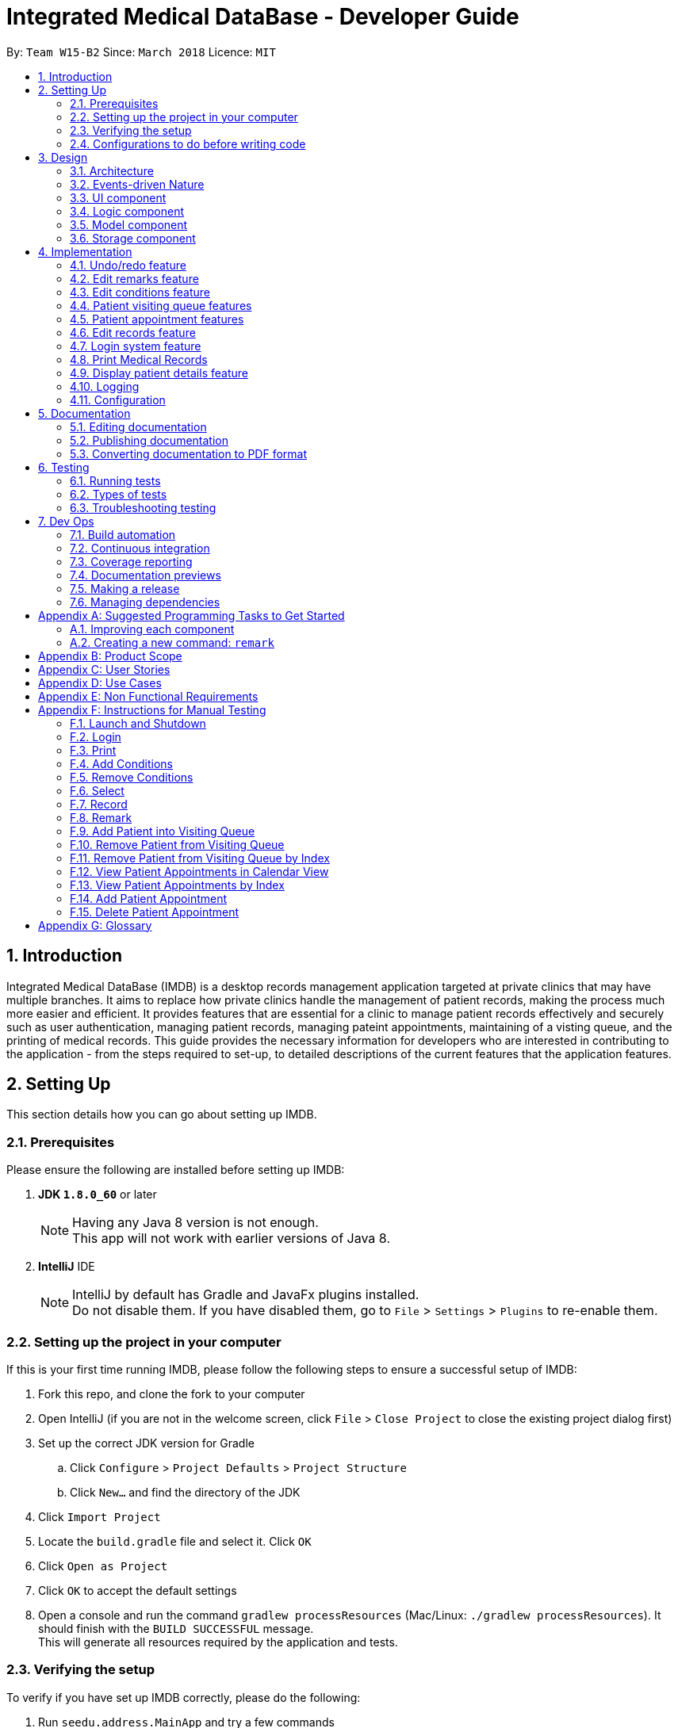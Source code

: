 = Integrated Medical DataBase - Developer Guide
:toc:
:toc-title:
:toc-placement: preamble
:sectnums:
:imagesDir: images
:stylesDir: stylesheets
:xrefstyle: full
ifdef::env-github[]
:tip-caption: :bulb:
:note-caption: :information_source:
endif::[]
:repoURL: https://github.com/CS2103JAN2018-W15-B2/main

By: `Team W15-B2`      Since: `March 2018`      Licence: `MIT`

// tag::introduction[]
== Introduction
Integrated Medical DataBase (IMDB) is a desktop records management application targeted at private clinics that may have multiple branches.
It aims to replace how private clinics handle the management of patient records, making the process much more easier and efficient.
It provides features that are essential for a clinic to manage patient records effectively and securely such as user authentication, managing patient records, managing pateint appointments, maintaining of a visting queue, and the printing of medical records.
This guide provides the necessary information for developers who are interested in contributing to the application - from the steps required to set-up, to detailed descriptions of the current features that the application features.
// end::introduction[]

== Setting Up
This section details how you can go about setting up IMDB.

=== Prerequisites
Please ensure the following are installed before setting up IMDB: +

. *JDK `1.8.0_60`* or later
+
[NOTE]
Having any Java 8 version is not enough. +
This app will not work with earlier versions of Java 8.
+

. *IntelliJ* IDE
+
[NOTE]
IntelliJ by default has Gradle and JavaFx plugins installed. +
Do not disable them. If you have disabled them, go to `File` > `Settings` > `Plugins` to re-enable them.


=== Setting up the project in your computer

If this is your first time running IMDB, please follow the following steps to ensure a successful setup of IMDB:

. Fork this repo, and clone the fork to your computer
. Open IntelliJ (if you are not in the welcome screen, click `File` > `Close Project` to close the existing project dialog first)
. Set up the correct JDK version for Gradle
.. Click `Configure` > `Project Defaults` > `Project Structure`
.. Click `New...` and find the directory of the JDK
. Click `Import Project`
. Locate the `build.gradle` file and select it. Click `OK`
. Click `Open as Project`
. Click `OK` to accept the default settings
. Open a console and run the command `gradlew processResources` (Mac/Linux: `./gradlew processResources`). It should finish with the `BUILD SUCCESSFUL` message. +
This will generate all resources required by the application and tests.

=== Verifying the setup

To verify if you have set up IMDB correctly, please do the following:

. Run `seedu.address.MainApp` and try a few commands
. <<Testing,Run the tests>> to ensure they all pass

=== Configurations to do before writing code

To ensure that the modifications you make are in line with the codebase, you should make sure that you follow the coding style and standards adopted for this application.

==== Configuring the coding style

This project follows https://github.com/oss-generic/process/blob/master/docs/CodingStandards.adoc[oss-generic coding standards]. IntelliJ's default style is mostly compliant with ours but it uses a different import order from ours. To rectify:

. Go to `File` > `Settings...` (Windows/Linux), or `IntelliJ IDEA` > `Preferences...` (macOS)
. Select `Editor` > `Code Style` > `Java`
. Click on the `Imports` tab to set the order

* For `Class count to use import with '\*'` and `Names count to use static import with '*'`: Set to `999` to prevent IntelliJ from contracting the import statements
* For `Import Layout`: Use the following order: `import static all other imports`, `import java.\*`, `import javax.*`, `import org.\*`, `import com.*`, `import all other imports`. Add a `<blank line>` between each `import`

Optionally, you can follow the <<UsingCheckstyle#, UsingCheckstyle.adoc>> document to configure Intellij to check style-compliance as you write code.

==== Getting started with coding

You are now ready to start coding. You may wish to refer to the links below for more information:

1. Get some sense of the overall design by reading <<Design-Architecture>>
2. Take a look at <<GetStartedProgramming>>

== Design
This section provides an explanation of how IMDB is designed.

[[Design-Architecture]]
=== Architecture

The high-level design of the IMDB is given in Figure 1 below. +

.Architecture diagram
image::Architecture.png[width="600"]

{empty} +

[TIP]
The `.pptx` files used to create diagrams in this document can be found in the link:{repoURL}/docs/diagrams/[diagrams] folder. To update a diagram, modify the diagram in the pptx file, select the objects of the diagram, and choose `Save as picture`.

The App consists of the following components:

* `Main`: Consists of only one class called link:{repoURL}/src/main/java/seedu/address/MainApp.java[`MainApp`].
* <<Design-Commons,*`Commons`*>>: Represents a collection of classes used by multiple other components.
* <<Design-Ui,*`UI`*>>: Acts as the UI of the App.
* <<Design-Logic,*`Logic`*>>: Acts as the command executor.
* <<Design-Model,*`Model`*>>: Holds the data of the App in-memory.
* <<Design-Storage,*`Storage`*>>: Reads data from, and writes data to, the hard disk.

Given below is an overview of each component.

`Main` is responsible for the following:

* At app launch: It initializes the components in the correct sequence, and connects them up with each other.
* At shut down: It shuts down the components and invokes the cleanup method where necessary.

<<Design-Commons,*`Commons`*>> has two major classes that play important roles at the architecture level.

* `EventsCenter` : Used by components to communicate with other components using events (i.e. a form of _Event Driven_ design).
This class is written using https://github.com/google/guava/wiki/EventBusExplained[Google's Event Bus library].
* `LogsCenter` : Used by many classes to write log messages to the App's log file.

The rest of the 4 components does the following:

* Defines its _API_ in an `interface` with the same name as the Component.
* Exposes its functionality using a `{Component Name}Manager` class.

For example, the `Logic` component (see Figure 2 below) defines it's API in the `Logic.java` interface and exposes its functionality using the `LogicManager.java` class.
{empty} +
{empty} +

.Class diagram of the logic component
image::LogicClassDiagram.png[width="800"]

{empty} +

=== Events-driven Nature

The _Sequence Diagram_ given in Figure 3 below shows how the components interact for the scenario where the user issues the command `delete 1`.
{empty} +
{empty} +

.Component interactions for `delete 1` command (part 1)
image::SDforDeletePerson.png[width="800"]

[NOTE]
Note how the `Model` simply raises a `IMDBChangedEvent` when the Address Book data are changed, instead of asking the `Storage` to save the updates to the hard disk.

Figure 4 below shows how the `EventsCenter` reacts to that event, which eventually results in the updates being saved to the hard disk and the status bar of the UI being updated to reflect the 'Last Updated' time.

.Component interactions for `delete 1` command (part 2)
image::SDforDeletePersonEventHandling.png[width="800"]

[NOTE]
Note how the event is propagated through the `EventsCenter` to the `Storage` and `UI` without `Model` having to be coupled to either of them. This is an example of how this Event Driven approach helps us reduce direct coupling between components.

The sections below give more details of each component.

[[Design-Ui]]
=== UI component
The overview of the structure of the `UI` component is given below in Figure 5. +

.Structure of the UI component
image::UiClassDiagram.png[width="800"]

{empty} +
You may wish to refer to the following for more information about the API of the `UI` component: link:{repoURL}/src/main/java/seedu/address/ui/Ui.java[`UI.java`]

The `UI` consists of a `MainWindow` that is made up of parts e.g.`CommandBox`, `ResultDisplay`, `PersonListPanel`, `StatusBarFooter`, `BrowserPanel` etc. All these, including the `MainWindow`, inherit from the abstract `UiPart` class.

The `UI` component uses JavaFx UI framework. The layout of these `UI` parts are defined in matching `.fxml` files that are in the `src/main/resources/view` folder. For example, the layout of the link:{repoURL}/src/main/java/seedu/address/ui/MainWindow.java[`MainWindow`] is specified in link:{repoURL}/src/main/resources/view/MainWindow.fxml[`MainWindow.fxml`]

The `UI` component executes user commands using the `Logic` component.
The `UI` component also binds itself to some data in the `Model` so that the it can auto-update when data in the `Model` change.
The `UI` component responds to events raised from various parts of the App and updates the itself accordingly.

[[Design-Logic]]
=== Logic component
The overview of the structure of the `Logic` component is given below in Figure 6. +

[[fig-LogicClassDiagram]]
.Structure of the logic component
image::LogicClassDiagram.png[width="800"]

Figure 7 below shows the finer details concerning `XYZCommand` and `Command` in <<fig-LogicClassDiagram>> +

.Structure of commands in the logic component.
image::LogicCommandClassDiagram.png[width="800"]

{empty} +

You may wish to refer to the following for more information about the API of the `Logic` component:
link:{repoURL}/src/main/java/seedu/address/logic/Logic.java[`Logic.java`]

The `Logic` component first uses the `IMDBParser` class to parse the user command.
This results in a `Command` object which is executed by the `LogicManager`.
The command execution can then affect the `Model` (e.g. adding a patient) and/or raise events.
Lastly, the result of the command execution is encapsulated as a `CommandResult` object which is passed back to the `Ui`.

Given below in Figure 8 is the Sequence Diagram for interactions within the `Logic` component for the `execute("delete 1")` API call.

{empty} +

.Interactions inside the logic component for the `delete 1` Command
image::DeletePersonSdForLogic.png[width="800"]

{empty} +

[[Design-Model]]
=== Model component
The overview of the structure of the `Model` component is given in Figure 9 below. +

.Structure of the model component
image::ModelClassDiagram.png[width="800"]

You may wish to refer to the following for more information about the API of the `Model` component:
 link:{repoURL}/src/main/java/seedu/address/model/Model.java[`Model.java`]

The `Model`:

* stores a `UserPref` object that represents the user's preferences.
* stores the Address Book data.
* exposes an unmodifiable `ObservableList<Person>` that can be 'observed' e.g. the UI can be bound to this list so that the UI automatically updates when the data in the list change.
* does not depend on any of the other three components.

[[Design-Storage]]
=== Storage component
The overview of the structure of the `Storage` component is given in Figure 10 below. +

.Structure of the storage component
image::StorageClassDiagram.png[width="800"]

You may wish to refer to the following for more information about the API of the `Storage` component: link:{repoURL}/src/main/java/seedu/address/storage/Storage.java[`Storage.java`]

The `Storage` component:

* can save `UserPref` objects in json format and read it back.
* can save the Address Book data in xml format and read it back.

== Implementation

This section describes some noteworthy details on how certain features are implemented.

// tag::undoredo[]
=== Undo/redo feature
==== Current Implementation

The undo/redo mechanism is facilitated by an `UndoRedoStack`, which resides inside `LogicManager`. It supports undoing and redoing of commands that modifies the state of the address book (e.g. `add`, `edit`). Such commands will inherit from `UndoableCommand`.

`UndoRedoStack` only deals with `UndoableCommands`. Commands that cannot be undone will inherit from `Command` instead. Figure 11 shows the inheritance diagram for commands:

.Structure of the logic component
image::LogicCommandClassDiagram.png[width="800"]

As you can see from the diagram, `UndoableCommand` adds an extra layer between the abstract `Command` class and concrete commands that can be undone, such as the `DeleteCommand`. Note that extra tasks need to be done when executing a command in an _undoable_ way, such as saving the state of the address book before execution. `UndoableCommand` contains the high-level algorithm for those extra tasks while the child classes implements the details of how to execute the specific command. Note that this technique of putting the high-level algorithm in the parent class and lower-level steps of the algorithm in child classes is also known as the https://www.tutorialspoint.com/design_pattern/template_pattern.htm[template pattern].

Commands that are not undoable are implemented this way:
[source,java]
----
public class ListCommand extends Command {
    @Override
    public CommandResult execute() {
        // ... list logic ...
    }
}
----

With the extra layer, the commands that are undoable are implemented this way:
[source,java]
----
public abstract class UndoableCommand extends Command {
    @Override
    public CommandResult execute() {
        // ... undo logic ...

        executeUndoableCommand();
    }
}

public class DeleteCommand extends UndoableCommand {
    @Override
    public CommandResult executeUndoableCommand() {
        // ... delete logic ...
    }
}
----

Suppose that the user has just launched the application. The `UndoRedoStack` will be empty at the beginning.

The user executes a new `UndoableCommand`, `delete 5`, to delete the 5th patient in the address book. The current state of the address book is saved
before the `delete 5` command executes. The `delete 5` command will then be pushed onto the `undoStack`
(the current state is saved together with the command), as shown in Figure 12 below.

.Structure of the stacks before and after deletion
image::UndoRedoStartingStackDiagram.png[width="800"]

As the user continues to use the program, more commands are added into the `undoStack`, as shown in Figure 13 below. For example, the user may execute `add n/David ...` to add a new patient.

.Structure of the stacks before and after addition
image::UndoRedoNewCommand1StackDiagram.png[width="800"]

[NOTE]
If a command fails its execution, it will not be pushed to the `UndoRedoStack` at all.

The user now decides that adding the patient was a mistake, and decides to undo that action using `undo`.

We will pop the most recent command out of the `undoStack` and push it back to the `redoStack`.
We will restore the address book to the state before the `add` command executed, as shown in Figure 14 below.

.Structure of the stacks before and after redoing
image::UndoRedoExecuteUndoStackDiagram.png[width="800"]

[NOTE]
If the `undoStack` is empty, then there are no other commands left to be undone, and an `Exception` will be thrown when popping the `undoStack`.

The sequence diagram shown in Figure 15 displays how the undo operation works:

.Sequence diagram detailing the undo operation in action
image::UndoRedoSequenceDiagram.png[width="800"]

The redo does the exact opposite (pops from `redoStack`, push to `undoStack`, and restores the address book to the state after the command is executed).

[NOTE]
If the `redoStack` is empty, then there are no other commands left to be redone, and an `Exception` will be thrown when popping the `redoStack`.

The user now decides to execute a new command, `clear`. As before, `clear` will be pushed into the `undoStack`, as shown in Figure 16 below. This time the `redoStack` is no longer empty. It will be purged as it no longer make sense to redo the `add n/David` command (this is the behavior that most modern desktop applications follow).

.Structure of the stacks before and after clearing
image::UndoRedoNewCommand2StackDiagram.png[width="800"]

Commands that are not undoable are not added into the `undoStack`. For example, `list`, which inherits from `Command` rather than `UndoableCommand`, will not be added after execution, as shown in Figure 17 below.

.Structure of the stacks before and after listing
image::UndoRedoNewCommand3StackDiagram.png[width="800"]

Figure 18 summarizes what happens inside the `UndoRedoStack` when a user executes a new command:

.Activity diagram summary of the stacks whenever a command is executed
image::UndoRedoActivityDiagram.png[width="650"]

==== Design Considerations

===== Aspect: Implementation of `UndoableCommand`

* **Alternative 1 (current choice):** Add a new abstract method `executeUndoableCommand()`
** Pros: Will not lose any undone/redone functionality as it is now part of the default behaviour. Classes that deal with `Command` do not have to know that `executeUndoableCommand()` exist.
** Cons: Will be hard for new developers to understand the template pattern.
* **Alternative 2:** Override `execute()`
** Pros: Does not involve the template pattern and is easier for new developers to understand.
** Cons: Will result in classes that inherit from `UndoableCommand` needing to call `super.execute()`, or they will lose the ability to undo/redo.

===== Aspect: How undo & redo executes

* **Alternative 1 (current choice):** Saves the entire address book.
** Pros: Easy to implement.
** Cons: May have performance issues in terms of memory usage.
* **Alternative 2:** Undo/redo is done by each individual command.
** Pros: Will use less memory usage (e.g. for `delete`, just save the patient being deleted).
** Cons: Must ensure that the implementation of each individual command are correct.


===== Aspect: Type of commands that can be undone/redone

* **Alternative 1 (current choice):** Only include commands that modifies the address book (`add`, `clear`, `edit`).
** Pros: Only need to revert changes that are hard to change back (the view can easily be re-modified as no data are * lost).
** Cons: Might result in user thinking that undo also applies when the list is modified (undoing filtering for example), * only to realize that it does not do that, after executing `undo`.
* **Alternative 2:** Include all commands.
** Pros: Might be more intuitive for the user.
** Cons: No way of skipping commands if user just wants to reset the state of IMDB and not the view.
**Additional Info:** See our discussion  https://github.com/se-edu/addressbook-level4/issues/390#issuecomment-298936672[here].


===== Aspect: Data structure to support the undo/redo commands

* **Alternative 1 (current choice):** Use separate stack for undo and redo
** Pros: Easy to understand for new Computer Science student undergraduates to understand, who are likely to be the new incoming developers of our project.
** Cons: Will result in `Logic` being duplicated twice. For example, when a new command is executed, we must remember to update both `HistoryManager` and `UndoRedoStack`.
* **Alternative 2:** Use `HistoryManager` for undo/redo
** Pros: Not necessary to maintain a separate stack, just reuse what is already in the codebase.
** Cons: Will need to deal with commands that have already been undone: We must remember to skip these commands. Violates Single Responsibility Principle and Separation of Concerns as `HistoryManager` now needs to do two different things.
// end::undoredo[]

// tag::remark[]
=== Edit remarks feature
==== Current Implementation

The edit remarks mechanism is facilitated by a `RemarkCommand`.
It supports editing the remarks of a `Patient` to match the user input. `RemarkCommand` inherits from `UndoableCommand`.

The edit remarks mechanism functions like that of the `EditCommand`. It searches for the patient to be edited based on the index provided
by the user. It then creates a new patient with the same attributes as the patient to be edited, changing the remarks attribute to
match the user input. The `RemarkCommand` then calls for the utility method `updatePerson` under `Model`, to replace the patient to be
edited with the edited patient.

The `Patient` is updated in the following manner:
[source,java]
----
public CommandResult executeUndoableCommand() throws CommandException {
        requireNonNull(patientToEdit);
        requireNonNull(editedPatient);

        try {
            model.updatePerson(patientToEdit, editedPatient);
        } catch (DuplicatePatientException dpe) {
            throw new CommandException(MESSAGE_DUPLICATE_PERSON);
        } catch (PatientNotFoundException pnfe) {
            throw new AssertionError("The target patient cannot be missing");
        }
        model.updateFilteredPersonList(PREDICATE_SHOW_ALL_PERSONS);
        return new CommandResult(generateSuccessMessage(editedPatient));
    }
----

Suppose that the user has just launched the application. The current patient queue is shown in Figure 19 below.

.The current queue
image::Figure 3.2.1.1.PNG[width="800"]

The user now decides to edit the remarks of the first person in the list.

`RemarkCommand` will search for the first person in the list and store it as the person to be edited.
`RemarkCommand` will then create a new patient with the same attributes as the patient to be edited, except the remarks attribute
which will be based on the user input. This new patient will be stored as the edited patient as shown in Figure 20 below.

.The patient before and after editing
image::Figure 3.2.1.2.PNG[width="800"]

`RemarkCommand` will finally call the for the utility method `updatePerson` under `Model`, to replace the patient to be edited with the edited patient,
the new list will be as shown in Figure 21 below.

.The queue with updated details
image::Figure 3.2.1.3.PNG[width="800"]

==== Design Considerations

The following is an exploration of possible alternative implementations, the various aspects of
each implementation and the pros and cons of each implementation:

===== Aspect: Implementation of `RemarkCommand`

* **Alternative 1 (current choice):** Create a duplicate `Patient` and utilise `updatePerson` to replace the `Patient`
** Pros: Will be easy to implement due to existing utility methods.
** Cons: May have performance issues in terms of memory usage.
* **Alternative 2:** Create a public method in `Remark` for updating the remark which will be called by `Patient`
** Pros: Will use less memory (no need to create new patient object).
** Cons: Will require public access to `Remark` stored in `Patient` (possible security concerns).

===== Aspect: Data structure to support the remark command

* **Alternative 1 (current choice):** Create a `Remark` that is stored in `Patient`
** Pros: Will be easy to understand for new developers as it follows existing structures.
** Cons: May have performance issues in terms of memory usage.
* **Alternative 2:** Create a String that is stored in `Patient`
** Pros: Will use less memory (no need to create new remark object).
** Cons: Will require a method in Patient to update and verify validity of remark. Violates Single Responsibility Principle and Separation of Concerns as `Patient` now needs to do two different things.
// end::remark[]

// tag::addconditions[]
=== Edit conditions feature
==== Current Implementation

The management of conditions mechanism is managed by `AddConditionCommand` and `DeleteConditionCommand`.
They are modified from `EditCommand` to only edit conditions. The following is the code snippet for how they work.

[source,java]
----
Add Condition:
    private static Patient createEditedPerson(...) {
        ...

        if (patientToEdit.getTags() != null) {
            updatedTags = new HashSet<>();
            updatedTags.addAll(patientToEdit.getTags());
            updatedTags.addAll(editPersonDescriptor.getModifiableTags());
        }

        return new Patient(...);
    }

Delete Condition:
    private static Patient createEditedPerson(...) {
        ...

        if (patientToEdit.getTags() != null) {
            updatedTags = new HashSet<>();
            updatedTags.addAll(patientToEdit.getTags());
            updatedTags.removeAll(editPersonDescriptor.getModifiableTags());
        }

        return new Patient(...);
    }


----

It allows the user to simply add on to, or delete from, the list of conditions a patient has rather than have to retype all of the patient's conditions.

Suppose that the user has just launched the application. The current list is shown in Figure 22 below.

.The current queue
image::Figure3-4-1-1.png[width="800"]

The user now adds a `seafood` allergy to `David`{empty}'s list of medical conditions.

`AddConditionCommand` will select the person in the list based on the index provided and store it as the person to be edited.
`AddConditionCommand` will then create a new patient with the same attributes as the patient to be edited, except the `Condition` attribute which now has additional conditions
based on the user input. This new patient will be stored as the edited patient as shown in Figure 23 below.

.The patient before and after editing
image::Figure3-4-1-2.png[width="800"]

`EditCommand` will finally call the for the utility method `updatePerson` under `Model`, to replace the patient to be edited with the edited patient,
the new list will be as shown in Figure 24 below.

.The queue with updated details
image::Figure3-4-1-3.png[width="800"]

==== Design Considerations

The following is an exploration of possible alternative implementations, the various aspects of
each implementation and the pros and cons of each implementation:

===== Aspect: Implementation of `AddConditionCommand` and `DeleteConditionCommand`

* **Alternative 1 (current choice):** Create a duplicate `Patient` and utilise `updatePerson` to replace the `Patient`
** Pros: Will be easy to implement due to existing utility methods.
** Cons: May have performance issues in terms of memory usage.
* **Alternative 2:** Create a public method in `UniqueTagList` for updating the remark which will be called by `Patient`
** Pros: Will use less memory (no need to create new patient object).
** Cons: Will require public access to the internal `UniqueTagList` (possible security concerns).
// end::addconditions[]

// tag::addqremoveq[]
=== Patient visiting queue features
==== Current Implementation

The patient visiting queue mechanism is facilitated by `UniquePatientVisitingQueue`, `AddPatientQueueCommand` and `RemovePatientQueueCommand`.
It supports the adding and removing of a patient from the visiting queue. `AddPatientQueueCommand` and `RemovePatientQueueCommand` inherit from `Command`.

The addition mechanism functions like that of the `AddCommand` but uses only the current list index of the patient. It stores the actual index of the patient in the unfiltered patient list in the visiting queue.
The user can find patients with certain keywords in their name using `FindCommand` then add them into queue according to the list index displayed.
The `AddPatientQueueCommand` then calls for the utility method `addPatientToQueue` under `ModelManager`, to update the visiting queue and triggers an `IMDBChangedEvent` to the `UI` to update `VisitingQueuePanel`.

Code snippet below shows how add patient into visiting queue work.

[source,java]
----

Preprocess before adding patient to queue:

    try {
        actualSourceIndex = ParserUtil.parseIndex(actualIndexInString);
    } catch (IllegalValueException e) {
        throw new AssertionError("The target patient cannot be missing");
    }

Add operation:

    try {
        toQueue = model.addPatientToQueue(actualSourceIndex);
    } catch (DuplicatePatientException e) {
        throw new CommandException(MESSAGE_DUPLICATE_PERSON);
    }

----


Suppose that the user has just launched the application and logged in as a medical staff. The empty queue is shown in Figure 25 below.

.The empty queue
image::emptyVisitQueue.png[width="800"]


The user now decides to add a patient into the queue.


`AddPatientQueueCommand` will check if the index given is valid and is in the bound of the current list displayed. If the given index is valid and in the bound, `AddPatientQueueCommand` will then call the for the utility method `addPatientToQueue` under `ModelManager`, to add the patient index into the visiting queue.
The updated queue is shown in Figure 26 below.


.The updated queue
image::patientInQueue.png[width="800"]



The removal mechanism functions like that of the `DeleteCommand`. If no parameters are provided, it removes the first patient of the queue.
If the user wants to remove a specific patient in the queue, the user can provide the patient index displayed in the queue.
The `RemovePatientQueueCommand` then calls for the utility method `removePatientFromQueue` under `Model`, to update the visiting queue and trigger an `IMDBChangedEvent` to `UI` to update the `VisitingQueuePanel`.

Code snippet below shows how `RemovePatientQueueCommand` handle two different format of `removeq` command.

[source,java]
----

Preprocess before removing patient tfrom visiting queue:

    if (indexArguementIsExist) {
        //Unfilter patient list
        model.updateFilteredPersonList(Model.PREDICATE_SHOW_ALL_PERSONS);

        if (targetIndex.getZeroBased() >= model.getFilteredPersonList().size()) {
            throw new CommandException(Messages.MESSAGE_INVALID_PERSON_DISPLAYED_INDEX);
        }
    }

Remove operation:

    try {
        Patient patientToRemove;
        if (indexArguementIsExist) {
            patientToRemove = model.removePatientFromQueueByIndex(targetIndex);
        } else {
            patientToRemove = model.removePatientFromQueue();
        }
        return new CommandResult(String.format(MESSAGE_REMOVE_SUCCESS, patientToRemove.getName().toString()));
    } catch (PatientNotFoundException e) {

        if (model.getVisitingQueue().size() > 0) {
            throw new CommandException(MESSAGE_PERSON_NOT_FOUND_QUEUE);
        }

        throw new CommandException(MESSAGE_QUEUE_EMPTY);
    }

----


Suppose that the queue contains patients as shown in Figure 27 below.


.The queue containing some patients
image::patientsInQueue.png[width="800"]



The user now decides to remove the first patient from the queue.


`RemovePatientQueueCommand` will then call the for the utility method `removePatientFromQueue` under `ModelManager`, to remove the patient from the visiting queue and triggers an `IMDBChangedEvent` to the `UI` to update `VisitingQueuePanel`.
The updated queue is shown in Figure 28 below.

.The queue after a patient is removed
image::patientInQueueRemoveState.png[width="800"]


==== Design Considerations

The following is an exploration of possible alternative implementations for patient visiting queue features, the various aspects of
each implementation and the pros and cons of each implementation:

===== Aspect: Data structure to support the AddPatientQueue and RemovePatientQueue command

* **Alternative 1 (current choice):** Use LinkedList as a queue to store the patient index only
** Pros: Will be easy to implement due to existing utility methods.
** Cons: May have utility limitation and have to take care how other commands affect the patient index in the list for example DeleteCommand.
* **Alternative 2:** Use ObservableList as queue to store patient object
** Pros: Can get rid of possible bug caused by the flexibility of the list index.
** Cons: May give redundancy for this feature because no modification will be done on the patient object.

===== Aspect: Implementation of `AddPatientQueueCommand`

* **Alternative 1 (current choice):** Only add the patient to the back of the list
** Pros: Will be easy to implement.
** Cons: Does not allow user to add a patient in the position they want in the queue.
* **Alternative 2:** Add the patient to any position in the queue
** Pros: Will improve the functionality of AddPatientQueue command.
** Cons: Will require another implementation to add patient in the specified position in the queue.

===== Aspect: Implementation of `RemovePatientQueueCommand`

* **Alternative 1 (current choice):** Remove the patient from the queue regardless of position
** Pros: Will be easy to implement.
** Cons: Will be error prone since list index is flexible with the operation that user typed in.
* **Alternative 2:** Remove the patient from the queue using their NRIC
** Pros: Will remove any errors caused by removing a patient from the queue by their index.
** Cons: Will require extra checking and verification.
// end::addqremoveq[]

// tag::addqremoveappt[]
=== Patient appointment features
==== Current Implementation

The patient appointment mechanism is facilitated by `Appointment`, `AppointmentEntry`, `DateTime`, `UniqueAppointmentEntryList`, `UniqueAppointmentList`, `AddAppointmentCommand`, `DeleteAppointmentCommand`, `ViewAppoinmentCommand`, `AddAppointmenetCommandParser`, `DeleteAppoinmentCommandParser` and `ViewAppointmentCommandParser`.
It supports the adding, deleting and viewing of patient appointments. `AddAppointmentCommand`, `DeleteAppointmentCommand` and `ViewAppoinmentCommand` inherit from `Command`.

The add new patient appointment mechanism functions like that of the `AddCommand` with current list index of the patient, date, and time as inputs. `AddAppointmenetCommandParser` will verify the user input format and pass to `AddAppointmentCommand` to handle adding of appointment operation. It also make sure that the date provided is after the current date (date of today) and is not book by other patients. If verification is correct, a new appointment object with date and time will be created and is stored in the patient's list of appointments.
The user can find patients using the `FindCommand` and then add a new appointment according to the current list index displayed.
The `AddPatientQueueCommand` then calls for the utility method addPatientAppointment under `Model` to add a new patient appointment and trigger an `IMDBChangedEvent` to the `UI` to update PatientAppointmentPanel or CalendarPanel.

Code snippet below shows how `AddAppointmenetCommandParser` verify user inputs.

[source,java]
----

String trimmedArgs = args.trim();

if (trimmedArgs.isEmpty()) {
    throw new ParseException(String.format(MESSAGE_INVALID_COMMAND_FORMAT,
            AddAppointmentCommand.MESSAGE_USAGE));
}

String[] argsArray = trimmedArgs.split("\\s");

if (argsArray.length < NO_OF_ARGUMENTS) {
    throw new ParseException(String.format(MESSAGE_INVALID_COMMAND_FORMAT,
            AddAppointmentCommand.MESSAGE_USAGE));
}

try {
    Index targetPatientIndex = ParserUtil.parseIndex(argsArray[PATIENT_INDEX_INDEX]);
    DateTime appointmentDateTime = ParserUtil.parseDateTime(argsArray[DATE_INDEX] + " "
            + argsArray[TIME_INDEX]);
    if (DateTime.isBefore(argsArray[DATE_INDEX] + " " + argsArray[TIME_INDEX])) {
        throw new ParseException(String.format(MESSAGE_INVALID_COMMAND_FORMAT,
                AddAppointmentCommand.MESSAGE_USAGE));
    }
    return new AddAppointmentCommand(targetPatientIndex, appointmentDateTime);
} catch (IllegalValueException e) {
    throw new ParseException(String.format(MESSAGE_INVALID_COMMAND_FORMAT,
            AddAppointmentCommand.MESSAGE_USAGE));
}

----

Suppose that the user has just launched the application and logged in as a medical staff. Bernice's appointment list is shown Figure 29 below.

.Bernice's appointment list contain some appointments
image::appointment_list.png[width="800"]

The user now decides to add a new appointment on 20/7/2018 3pm for Bernice.

`AddAppointmenetCommandParser` will verify if the input given is in correct format and the date given is valid. If the input is valid, `AddAppointmenetCommand` will then call for the utility method `addPatientAppointment` under `ModelManager`, to add the new appointment into the appointment list of Bernice. The update appointment list is shown in Figure 30 below.


.Bernice's appointment list updated
image::appointment_list_add.png[width="800"]


The delete appointment mechanism functions like that of the `DeleteCommand` with current list index of the patient, date, and time as inputs. `DeleteAppointmenetCommandParser` will verify the user input format and pass to `DeleteAppointmenetCommand` to handle deleting of appointment operation. The verification steps are similar to `DeleteAppointmenetCommandParser` If verification is correct, the `DeleteAppointmenetCommand` then calls for the utility method deletePatientAppointment under `ModelManager`, remove the appointment if the appointment is exist in the patient's appointment list and trigger an `IMDBChangedEvent` to `UI` to update PatientAppointmentPanel or CalendarPanel.

Suppose that the user has just launched the application and logged in as a medical staff. Bernice’s appointment list is shown Figure 31 below.

.Bernice's appointment list updated
image::appointment_list_add.png[width="800"]

Now the user receives Bernice's request to cancel an appointment on 22/6/2018 11am.

`DeleteAppointmenetCommandParser` will verify if the input given is in correct format. If the input is valid, `DeleteAppointmenetCommand` will then call for the utility method `deletePatientAppointment` under `ModelManager`, to delete the appointment from the appointment list of Bernice. The updated appointment list is shown in Figure 31 below.

.Bernice's appointment list updated
image::appointment_list_del.png[width="800"]

The view appointment mechanism functions like that of the `findCommand` and `listCommand` depends on whether the current list index of the patient is provided.  If patient index is provided, the `viewAppointmentCommand` then calls for the utility method getPatientFromListByIndex by patient index under `ModelManager`, to get the patient and trigger an `IMDBChangedEvent` to `UI` to update PatientAppointmentPanel to display list of past and upcoming appoinments made by this patient. If the current list index of the patient is not provided, the `viewAppointmentCommand` then calls for the utility method getAppointmentEntryList under `ModelManager`, to get the list of appointments made by all patients and trigger an `IMDBChangedEvent` to `UI` to update CalendarPanel.

Code snippet below shows how `ViewAppoinmentCommand` handle two different format of `viewappt` commands.

[source,java]
----

if (indexArgumentIsExist) {
    targetPatient = model.getPatientFromListByIndex(targetIndex);
    EventsCenter.getInstance().post(new ShowPatientAppointmentRequestEvent(targetPatient));
    return new CommandResult(String.format(MESSAGE_SUCCESS_PATIENT, targetPatient.getName().fullName));
} else {
    EventsCenter.getInstance().post(new ShowCalendarViewRequestEvent(model.getAppointmentEntryList()));
}

----

==== Design Considerations

The following is an exploration of possible alternative implementations for patient appointment features, the various aspects of
each implementation and the pros and cons of each implementation:

===== Aspect: Data structure to support the AddAppointmentCommand and DeleteAppointmentCommand and viewAppointmentCommand

* **Alternative 1 (current choice):** Usetwo separate customised data structure to store appointments for each patient and appointments for all patient (master list) to be displayed on the calendar panel
** Pros: Will be easy to implement due to existing utility methods.
** Cons: May have redundant methods in both data structure.
* **Alternative 2:** Create a appointment superclass or interface and extends from it
** Pros: Will be able to customise functionality of the data structure and get rid of redundant methods.
** Cons: May not find similar behaviour between this two classes.

===== Aspect: Implementation of AddAppointmentCommand
* **Alternative 1 (current choice):** Add new appointment using current list index of patient.
** Pros: Will be easy to implement due to existing utility methods.
** Cons: Will be error prone since list index is flexible with the operation that user typed in..
* **Alternative 2:** Add new appointment using patient's NRIC.
** Pros: Will add the new appointment for the correct patient.
** Cons: Will require extra checking for patient's NRIC uniqueness upon adding into IMDB.

===== Aspect: Implementation of DeleteAppointmentCommand
* **Alternative 1 (current choice):** Remove an appointment using date and time as input.
** Pros: Will be easy to implement due to existing utility methods.
** Cons: May delete the incorrect appointment if users do not check the input they type before entering the command.
* **Alternative 2:** Remove appointment by appointment list index.
** Pros: Can prevent user from deleting the wrong appointment.
** Cons: Will require implementation to maintain the appointment index.


// end::addqremoveappt[]

// tag::record[]
=== Edit records feature
==== Current Implementation

The edit records mechanism is facilitated by a `RecordCommand`.
It supports editing the records of a `Patient` to match the user input. `RecordCommand` inherits from `UndoableCommand`.

The edit records mechanism functions like that of the `EditCommand`. It searches for the patient to be edited and the record to be edited based on the indexes provided
by the user. It then creates a new patient with the same attributes as the patient to be edited, changing the records attribute to
match the user input. The `RecordCommand` then calls for the utility method `updatePerson` under `Model`, to replace the patient to be
edited with the edited patient.

The inputs from the user are handled in the following manner:
[source,java]
----
private void closeWindow(String date, String symptom, String illness, String treatment) {
        if (date.equals("") || symptom.equals("") || illness.equals("") || treatment.equals("")) {
            messageText.setText("Please fill in all fields.");
        } else {
            if (RecordManager.authenticate(date, symptom, illness, treatment)) {
                messageText.setText("Success! Please close this window.");
                closeButtonAction();
            } else {
                if (!DateOfBirth.isValidDob(date)) {
                    messageText.setText("Date should only contain digits and"
                            + "slashes, in the following format DD/MM/YYYY");
                } else {
                    messageText.setText("Text field should only contain"
                            + "visible characters and spaces, and it should not be blank");
                }
            }
        }
    }
----

The `editedPatient` is created in the following manner:
[source,java]
----
protected void preprocessUndoableCommand() throws CommandException {
        List<Patient> lastShownList = model.getFilteredPersonList();

        if (patientIndex.getZeroBased() >= lastShownList.size()) {
            throw new CommandException(Messages.MESSAGE_INVALID_PERSON_DISPLAYED_INDEX);
        }

        patientToEdit = lastShownList.get(patientIndex.getZeroBased());

        //creating medical record window here and obtaining user input
        if (!isTest) { //only execute if it is not a test
            RecordWindow recordWindow = new RecordWindow();
            Stage stage = new Stage();
            recordWindow.start(stage, patientToEdit.getRecord(recordIndex.getZeroBased()));
        }

        Record editedRecord = RecordManager.getRecord();

        if (editedRecord == null) {
            editedPatient = patientToEdit;
        } else {
            editedPatient = createEditedPatient(patientToEdit, recordIndex.getZeroBased(), editedRecord);
        }
    }
----


Suppose that the user has just launched the application. The current patient queue is shown in Figure 29 below.

.The current queue
image::Figure 3.5.1.1.png[width="800"]

The user now decides to edit the first record of the first person in the list. Upon entering the command, a new window will pop up with each field displaying the
details of the patient's current record as shown in Figure 30 below.

.The medical record window
image::Figure 3.5.1.2.png[width="800"]

After the user hits the enter button or clicks on the confirm button, `RecordCommand` will search for the first person in the list and store it as the person to be edited.
`RecordCommand` will then create a new patient with the same attributes as the patient to be edited, except for the first record
which will be edited based on the user's input into the medical record window. This new patient will be stored as the edited patient as shown in Figure 31 below.

.The patient before and after editing
image::Figure 3.5.1.3.png[width="800"]

`RecordCommand` will finally call the for the utility method `updatePerson` under `Model`, to replace the patient to be edited with the edited patient,
the new list will be as shown in Figure 32 below.

.The queue with updated details
image::Figure 3.5.1.4.png[width="800"]

==== Design Considerations

The following is an exploration of possible alternative implementations, the various aspects of
each implementation and the pros and cons of each implementation:

===== Aspect: Implementation of `RecordCommand`

* **Alternative 1 (current choice):** Create a duplicate `Patient` and utilise `updatePerson` to replace the `Patient`
** Pros: Will be easy to implement due to existing utility methods.
** Cons: May have performance issues in terms of memory usage.
* **Alternative 2:** Create a public method in `Record` for updating the record which will be called by `Patient`
** Pros: Will use less memory (no need to create new patient object).
** Cons: Will require public access to `Record` stored in `Patient` (possible security concerns).

===== Aspect: Data structure to support the record command

* **Alternative 1 (current choice):** Create a `RecordList` that is stored in `Patient`
** Pros: Will be easy to understand for new developers as it follows existing structures.
** Cons: May have performance issues in terms of memory usage. May be complex as `RecordList` then stores `Record`.
* **Alternative 2:** Create a String that is stored in `Patient`
** Pros: Will use less memory (no need to create new record object).
** Cons: Will require a method in Patient to update and verify validity of record. Violates Single Responsibility Principle and
Separation of Concerns as `Patient` now needs to do two different things.

===== Aspect: Implementation of medical record entries

* **Alternative 1 (current choice):** Create a new window to display the details of the existing medical record
** Pros:
*** Will allow the user to view the rest of the system while typing into the medical record window.
*** Will allow the user to have a larger field so that they can check for mistakes in a glance.
** Cons:
*** May introduce confusion due to  additional window being created.
*** May result in slow speed and memory issues due to  additional window being created.
* **Alternative 2:** Allow user to type in full medical record information in the command
** Pros: Will use less memory (no need to create new window).
** Cons: Will require user to key in the whole medical record in one go (not feasible).
// end::record[]

// tag::login[]
=== Login system feature
==== Current Implementation
The action of logging into IMDB is facilitated by `LoginCommand` and the static class `LoginManager`, which also contains a static attribute of class `LoginState`.

The static class `LoginManager` is implemented by a final class as follows:

[source,java]
----

public final class LoginManager {
    private static LoginState currLoginState = new LoginState(NO_USER_STATE, NO_USER_STRING);
    private static String passwordPath = "/data/passwords.csv";

    private LoginManager() {
            currLoginState = new LoginState(NO_USER_STATE, NO_USER_STRING);
    }

    public static boolean authenticate (String username, String password) {
        // Check if username and password match and are in the passwords list and updates currLoginState
    }

----

`LoginCommand` takes in username and password input from the user, then calls the static class `LoginManager` to authenticate the given username and password, meaning that it will check through a csv file of correct usernames and passwords. If the given username and password are found in that file, then the value stored in `LoginState` will be changed to reflect the role of the user who logged in (doctor or medical staff).

If `LoginState` shows that no user is currently logged in, certain commands that access the database such as `AddCommand` and `ListCommand` will throw an exception telling the user to log in. Once logged in, the user can perform those commands.

There is no need for a logout command, since `ExitCommand` can be used to exit the application, and when the application is opened again, `LoginState` will be reset.

==== Design Considerations

The following is an exploration of possible alternative implementations, the various aspects of
each implementation and the pros and cons of each implementation:

===== Aspect: Implementation of `LoginState`

* **Alternative 1 (current choice):** Use a static `LoginManager` class with a static `LoginState` attribute
** Pros: Will allow the methods of `LoginManager` can be called anywhere, and its stored `LoginState` attribute will not be changed except through the authenticate method.
** Cons: Must implement the class as a final class with a private constructor, since Java does not support public static classes.
* **Alternative 2:** Store a login state in LoginCommand
** Pros: Can store login state as an int instead of an object instance.
** Cons: Will require a method in LoginCommand to update login state and verify username and password. Violates Single Responsibility Principle and Separation of Concerns as `LoginCommand` now needs to do two different things. Also, there is a need to somehow pass the login state to IMDBParser.
// end::login[]

// tag::print[]
=== Print Medical Records
==== Current Implementation
When `PrintCommand` is called, an instance of `PrintFormatter` is created, and a reference to the target `Patient` is passed to it.

`PrintFormatter` retrieves medical records and other information of the `Patient`, then uses iText (an external library) to format and print the records on a PDF.

After the PDF is created, `PrintFormatter` will try to use an existing application to open it. If that fails, an exception is thrown.

==== Design Considerations

The following is an exploration of possible alternative implementations, the various aspects of
each implementation and the pros and cons of each implementation:

===== Aspect: File format of printed document
* **Alternative 1 (current choice):** Print records onto a PDF
** Pros: Will result in PDF files that are compatible across multiple platform. Also, PDFs cannot be altered without leaving an electronic footprint, so they are secure, which is important when there is confidential patient data.
** Cons: Will result in difficulty in writing to a pdf with basic Java methods, so an external library will have to be used.
* **Alternative 2:** Print records onto a txt file
** Pros: Will be easy to implement using basic Java methods.
** Cons: Will result in a visually unappealing document. Also, txt files do not support pictures, which might be needed in the future (e.g. for X-ray photos).
// end::print[]

// tag::displaydetails[]
=== Display patient details feature
==== Current Implementation

The displaying of patient details mechanism is managed by `SelectCommand`.
`SelectCommand` now shows the details of a patient rather than just a dummy page.
This is achieved by modifying the `loadPersonPage` method within `BrowserPanel` like so:

[source,java]
----

    public void loadPersonPage(Patient patient) {
        this.patient = patient;
        name.setText(patient.getName().fullName);
        nric.setText("NRIC: " + patient.getNric().value);
        phone.setText("Phone: " + patient.getPhone().value);
        address.setText("Address: " + patient.getAddress().value);
        dob.setText("Date of Birth: " + patient.getDob().value);
        bloodType.setText("Blood Type: " + patient.getBloodType().value);
        email.setText("Email: " + patient.getEmail().value);
        remark.setText("Remarks: " + patient.getRemark().value);
        recordList.setText("Records: " + patient.getRecordList().toString());

        initTagLabels(patient);
    }

----

The patient list also no longer displays all the details of patients for security reasons as well as to reduce clutter.

==== Design Considerations

The following is an exploration of possible alternative implementations, the various aspects of
each implementation and the pros and cons of each implementation:

===== Aspect: Implementation of `SelectCommand`

* **Alternative 1 (current choice):** Modify the loadPersonPage method in the browserPanel class to fetch and display patient details
** Pros: Will be secure as details are kept within the app.
** Cons: Will have to rewrite how MainWindow and BrowserPanel works.
* **Alternative 2:** Create a method to convert patient details to a html file, then simply load that html file using the existing functionality.
** Pros: Will be easy to implement as we simply need a method to convert patient details to a html file.
** Cons: Might be security issues as the html file is easily accessible from outside the app.
// end::displaydetails[]

=== Logging

This section details how we go about logging the application.

We are using `java.util.logging` package for logging. The `LogsCenter` class is used to manage the logging levels and logging destinations.

* The logging level can be controlled using the `logLevel` setting in the configuration file (See <<Implementation-Configuration>>)
* The `Logger` for a class can be obtained using `LogsCenter.getLogger(Class)` which will log messages according to the specified logging level
* Currently log messages are output through: `Console` and to a `.log` file.

*Logging Levels*

* `SEVERE` : Critical problem detected which may possibly cause the termination of the application
* `WARNING` : Can continue, but with caution
* `INFO` : Information showing the noteworthy actions by the App
* `FINE` : Details that is not usually noteworthy but may be useful in debugging e.g. print the actual list instead of just its size

[[Implementation-Configuration]]
=== Configuration

Certain properties of the application can be controlled (e.g App name, logging level) through the configuration file (default: `config.json`).

== Documentation

This section details the documentation process.

[NOTE]
For formatting, we chose asciidoc over Markdown because although asciidoc is a bit more complex than Markdown, it provides more flexibility in formatting.

=== Editing documentation

See <<UsingGradle#rendering-asciidoc-files, UsingGradle.adoc>> to learn how to render `.adoc` files locally to preview the end result of your edits.
Alternatively, you can download the AsciiDoc plugin for IntelliJ, which allows you to preview the changes you have made to your `.adoc` files in real-time.

=== Publishing documentation

See <<UsingTravis#deploying-github-pages, UsingTravis.adoc>> to learn how to deploy GitHub Pages using Travis.

=== Converting documentation to PDF format

We use https://www.google.com/chrome/browser/desktop/[Google Chrome] for converting documentation to PDF format, as Chrome's PDF engine preserves hyperlinks used in webpages.

Here are the steps to convert the project documentation files to PDF format:

.  Follow the instructions in <<UsingGradle#rendering-asciidoc-files, UsingGradle.adoc>> to convert the AsciiDoc files in the `docs/` directory to HTML format.
.  Go to your generated HTML files in the `build/docs` folder, right click on them and select `Open with` -> `Google Chrome`.
.  Within Chrome, click on the `Print` option in Chrome's menu.
.  Set the destination to `Save as PDF`, then click `Save` to save a copy of the file in PDF format. For best results, use the settings indicated in Figure 33 below.

.Saving documentation as PDF files in chrome
image::chrome_save_as_pdf.png[width="300"]

[[Testing]]
== Testing
This section describes the types of tests you can do, how you can test, and how you can troubleshoot should tests fail.

=== Running tests

There are three ways to run tests.

[TIP]
The most reliable way to run tests is the 1st one. The first two methods might fail some GUI tests due to platform/resolution-specific idiosyncrasies.

*Method 1: Using Gradle (headless)*

Thanks to the https://github.com/TestFX/TestFX[TestFX] library we use, our GUI tests can be run in the _headless_ mode. In the headless mode, GUI tests do not show up on the screen. That means the developer can do other things on the Computer while the tests are running.

To run tests in headless mode, you can do the following:

* Open a console and run the command `gradlew clean headless allTests` (Mac/Linux: `./gradlew clean headless allTests`)

[NOTE]
See <<UsingGradle#, UsingGradle.adoc>> for more info on how to run tests using Gradle.

*Method 2: Using Gradle (non-headless)*

* Open a console and run the command `gradlew clean allTests` (Mac/Linux: `./gradlew clean allTests`)

*Method 3: Using IntelliJ JUnit test runner*

* To run all tests, right-click on the `src/test/java` folder and choose `Run 'All Tests'`
* To run a subset of tests, you can right-click on a test package, test class, or a test and choose `Run 'ABC'`

=== Types of tests

We have two types of tests:

.  *GUI Tests* - These are tests involving the GUI. They include:
.. _System Tests_ that test the entire App by simulating user actions on the GUI. These are in the `systemtests` package.
.. _Unit tests_ that test the individual components. These are in `seedu.address.ui` package.
.  *Non-GUI Tests* - These are tests not involving the GUI. They include:
..  _Unit tests_ targeting the lowest level methods/classes. +
e.g. `seedu.address.commons.StringUtilTest`
..  _Integration tests_ that are checking the integration of multiple code units (those code units are assumed to be working). +
e.g. `seedu.address.storage.StorageManagerTest`
..  Hybrids of unit and integration tests. These test are checking multiple code units as well as how the are connected together. +
e.g. `seedu.address.logic.LogicManagerTest`


=== Troubleshooting testing
**Problem: `HelpWindowTest` fails with a `NullPointerException`.**

* Reason: One of its dependencies, `UserGuide.html` in `src/main/resources/docs` is missing.
* Solution: Execute Gradle task `processResources`.

== Dev Ops
This section details the development process.

=== Build automation

See <<UsingGradle#, UsingGradle.adoc>> to learn how to use Gradle for build automation.

=== Continuous integration

We use https://travis-ci.org/[Travis CI] and https://www.appveyor.com/[AppVeyor] to perform _Continuous Integration_ on our projects. See <<UsingTravis#, UsingTravis.adoc>> and <<UsingAppVeyor#, UsingAppVeyor.adoc>> for more details.

=== Coverage reporting

We use https://coveralls.io/[Coveralls] to track the code coverage of our projects. See <<UsingCoveralls#, UsingCoveralls.adoc>> for more details.

=== Documentation previews
When a pull request has changes to asciidoc files, you can use https://www.netlify.com/[Netlify] to see a preview of how the HTML version of those asciidoc files will look like when the pull request is merged. See <<UsingNetlify#, UsingNetlify.adoc>> for more details.

=== Making a release

Here are the steps to create a new release.

.  Update the version number in link:{repoURL}/src/main/java/seedu/address/MainApp.java[`MainApp.java`].
.  Generate a JAR file <<UsingGradle#creating-the-jar-file, using Gradle>>.
.  Tag the repo with the version number. e.g. `v0.1`
.  https://help.github.com/articles/creating-releases/[Create a new release using GitHub] and upload the JAR file you created.

=== Managing dependencies

A project often depends on third-party libraries. For example, IMDB depends on the http://wiki.fasterxml.com/JacksonHome[Jackson library] for XML parsing. Managing these _dependencies_ can be automated using Gradle. For example, Gradle can download the dependencies automatically, which is better than these alternatives. +
a. Include those libraries in the repo (this bloats the repo size) +
b. Require developers to download those libraries manually (this creates extra work for developers)

[appendix]

[[GetStartedProgramming]]
[appendix]
== Suggested Programming Tasks to Get Started

Suggested path for new programmers:

1. First, add small local-impact (i.e. the impact of the change does not go beyond the component) enhancements to one component at a time. Some suggestions are given in <<GetStartedProgramming-EachComponent>>.

2. Next, add a feature that touches multiple components to learn how to implement an end-to-end feature across all components. <<GetStartedProgramming-RemarkCommand>> explains how to go about adding such a feature.

[[GetStartedProgramming-EachComponent]]
=== Improving each component

Each individual exercise in this section is component-based (i.e. you would not need to modify the other components to get it to work).

[discrete]
==== `Logic` component

*Scenario:* You are in charge of `logic`. During dog-fooding, your team realize that it is troublesome for the user to type the whole command in order to execute a command. Your team devise some strategies to help cut down the amount of typing necessary, and one of the suggestions was to implement aliases for the command words. Your job is to implement such aliases.

[TIP]
Do take a look at <<Design-Logic>> before attempting to modify the `Logic` component.

. Add a shorthand equivalent alias for each of the individual commands. For example, besides typing `clear`, the user can also type `c` to remove all persons in the list.
+
****
* Hints
** Just like we store each individual command word constant `COMMAND_WORD` inside `*Command.java` (e.g.  link:{repoURL}/src/main/java/seedu/address/logic/commands/FindCommand.java[`FindCommand#COMMAND_WORD`], link:{repoURL}/src/main/java/seedu/address/logic/commands/DeleteCommand.java[`DeleteCommand#COMMAND_WORD`]), you need a new constant for aliases as well (e.g. `FindCommand#COMMAND_ALIAS`).
** link:{repoURL}/src/main/java/seedu/address/logic/parser/AddressBookParser.java[`AddressBookParser`] is responsible for analyzing command words.
* Solution
** Modify the switch statement in link:{repoURL}/src/main/java/seedu/address/logic/parser/AddressBookParser.java[`AddressBookParser#parseCommand(String)`] such that both the proper command word and alias can be used to execute the same intended command.
** Add new tests for each of the aliases that you have added.
** Update the user guide to document the new aliases.
** See this https://github.com/se-edu/addressbook-level4/pull/785[PR] for the full solution.
****

[discrete]
==== `Model` component

*Scenario:* You are in charge of `model`. One day, the `logic`-in-charge approaches you for help. He wants to implement a command such that the user is able to remove a particular tag from everyone in the address book, but the model API does not support such a functionality at the moment. Your job is to implement an API method, so that your teammate can use your API to implement his command.

[TIP]
Do take a look at <<Design-Model>> before attempting to modify the `Model` component.

. Add a `removeTag(Tag)` method. The specified tag will be removed from everyone in the address book.
+
****
* Hints
** The link:{repoURL}/src/main/java/seedu/address/model/Model.java[`Model`] and the link:{repoURL}/src/main/java/seedu/address/model/AddressBook.java[`AddressBook`] API need to be updated.
** Think about how you can use SLAP to design the method. Where should we place the main logic of deleting tags?
**  Find out which of the existing API methods in  link:{repoURL}/src/main/java/seedu/address/model/AddressBook.java[`AddressBook`] and link:{repoURL}/src/main/java/seedu/address/model/person/Person.java[`Person`] classes can be used to implement the tag removal logic. link:{repoURL}/src/main/java/seedu/address/model/AddressBook.java[`AddressBook`] allows you to update a person, and link:{repoURL}/src/main/java/seedu/address/model/person/Person.java[`Person`] allows you to update the tags.
* Solution
** Implement a `removeTag(Tag)` method in link:{repoURL}/src/main/java/seedu/address/model/AddressBook.java[`AddressBook`]. Loop through each person, and remove the `tag` from each person.
** Add a new API method `deleteTag(Tag)` in link:{repoURL}/src/main/java/seedu/address/model/ModelManager.java[`ModelManager`]. Your link:{repoURL}/src/main/java/seedu/address/model/ModelManager.java[`ModelManager`] should call `AddressBook#removeTag(Tag)`.
** Add new tests for each of the new public methods that you have added.
** See this https://github.com/se-edu/addressbook-level4/pull/790[PR] for the full solution.
*** The current codebase has a flaw in tags management. Tags no longer in use by anyone may still exist on the link:{repoURL}/src/main/java/seedu/address/model/AddressBook.java[`AddressBook`]. This may cause some tests to fail. See issue  https://github.com/se-edu/addressbook-level4/issues/753[`#753`] for more information about this flaw.
*** The solution PR has a temporary fix for the flaw mentioned above in its first commit.
****

[discrete]
==== `Ui` component

*Scenario:* You are in charge of `ui`. During a beta testing session, your team is observing how the users use your address book application. You realize that one of the users occasionally tries to delete non-existent tags from a contact, because the tags all look the same visually, and the user got confused. Another user made a typing mistake in his command, but did not realize he had done so because the error message wasn't prominent enough. A third user keeps scrolling down the list, because he keeps forgetting the index of the last person in the list. Your job is to implement improvements to the UI to solve all these problems.

[TIP]
Do take a look at <<Design-Ui>> before attempting to modify the `UI` component.

. Use different colors for different tags inside person cards. For example, `friends` tags can be all in brown, and `colleagues` tags can be all in yellow.
+
**Before**
+
image::getting-started-ui-tag-before.png[width="300"]
+
**After**
+
image::getting-started-ui-tag-after.png[width="300"]
+
****
* Hints
** The tag labels are created inside link:{repoURL}/src/main/java/seedu/address/ui/PersonCard.java[the `PersonCard` constructor] (`new Label(tag.tagName)`). https://docs.oracle.com/javase/8/javafx/api/javafx/scene/control/Label.html[JavaFX's `Label` class] allows you to modify the style of each Label, such as changing its color.
** Use the .css attribute `-fx-background-color` to add a color.
** You may wish to modify link:{repoURL}/src/main/resources/view/DarkTheme.css[`DarkTheme.css`] to include some pre-defined colors using css, especially if you have experience with web-based css.
* Solution
** You can modify the existing test methods for `PersonCard` 's to include testing the tag's color as well.
** See this https://github.com/se-edu/addressbook-level4/pull/798[PR] for the full solution.
*** The PR uses the hash code of the tag names to generate a color. This is deliberately designed to ensure consistent colors each time the application runs. You may wish to expand on this design to include additional features, such as allowing users to set their own tag colors, and directly saving the colors to storage, so that tags retain their colors even if the hash code algorithm changes.
****

. Modify link:{repoURL}/src/main/java/seedu/address/commons/events/ui/NewResultAvailableEvent.java[`NewResultAvailableEvent`] such that link:{repoURL}/src/main/java/seedu/address/ui/ResultDisplay.java[`ResultDisplay`] can show a different style on error (currently it shows the same regardless of errors).
+
**Before**
+
image::getting-started-ui-result-before.png[width="200"]
+
**After**
+
image::getting-started-ui-result-after.png[width="200"]
+
****
* Hints
** link:{repoURL}/src/main/java/seedu/address/commons/events/ui/NewResultAvailableEvent.java[`NewResultAvailableEvent`] is raised by link:{repoURL}/src/main/java/seedu/address/ui/CommandBox.java[`CommandBox`] which also knows whether the result is a success or failure, and is caught by link:{repoURL}/src/main/java/seedu/address/ui/ResultDisplay.java[`ResultDisplay`] which is where we want to change the style to.
** Refer to link:{repoURL}/src/main/java/seedu/address/ui/CommandBox.java[`CommandBox`] for an example on how to display an error.
* Solution
** Modify link:{repoURL}/src/main/java/seedu/address/commons/events/ui/NewResultAvailableEvent.java[`NewResultAvailableEvent`] 's constructor so that users of the event can indicate whether an error has occurred.
** Modify link:{repoURL}/src/main/java/seedu/address/ui/ResultDisplay.java[`ResultDisplay#handleNewResultAvailableEvent(NewResultAvailableEvent)`] to react to this event appropriately.
** You can write two different kinds of tests to ensure that the functionality works:
*** The unit tests for `ResultDisplay` can be modified to include verification of the color.
*** The system tests link:{repoURL}/src/test/java/systemtests/AddressBookSystemTest.java[`AddressBookSystemTest#assertCommandBoxShowsDefaultStyle() and AddressBookSystemTest#assertCommandBoxShowsErrorStyle()`] to include verification for `ResultDisplay` as well.
** See this https://github.com/se-edu/addressbook-level4/pull/799[PR] for the full solution.
*** Do read the commits one at a time if you feel overwhelmed.
****

. Modify the link:{repoURL}/src/main/java/seedu/address/ui/StatusBarFooter.java[`StatusBarFooter`] to show the total number of people in the address book.
+
**Before**
+
image::getting-started-ui-status-before.png[width="500"]
+
**After**
+
image::getting-started-ui-status-after.png[width="500"]
+
****
* Hints
** link:{repoURL}/src/main/resources/view/StatusBarFooter.fxml[`StatusBarFooter.fxml`] will need a new `StatusBar`. Be sure to set the `GridPane.columnIndex` properly for each `StatusBar` to avoid misalignment!
** link:{repoURL}/src/main/java/seedu/address/ui/StatusBarFooter.java[`StatusBarFooter`] needs to initialize the status bar on application start, and to update it accordingly whenever the address book is updated.
* Solution
** Modify the constructor of link:{repoURL}/src/main/java/seedu/address/ui/StatusBarFooter.java[`StatusBarFooter`] to take in the number of persons when the application just started.
** Use link:{repoURL}/src/main/java/seedu/address/ui/StatusBarFooter.java[`StatusBarFooter#handleAddressBookChangedEvent(AddressBookChangedEvent)`] to update the number of persons whenever there are new changes to the addressbook.
** For tests, modify link:{repoURL}/src/test/java/guitests/guihandles/StatusBarFooterHandle.java[`StatusBarFooterHandle`] by adding a state-saving functionality for the total number of people status, just like what we did for save location and sync status.
** For system tests, modify link:{repoURL}/src/test/java/systemtests/AddressBookSystemTest.java[`AddressBookSystemTest`] to also verify the new total number of persons status bar.
** See this https://github.com/se-edu/addressbook-level4/pull/803[PR] for the full solution.
****

[discrete]
==== `Storage` component

*Scenario:* You are in charge of `storage`. For your next project milestone, your team plans to implement a new feature of saving the address book to the cloud. However, the current implementation of the application constantly saves the address book after the execution of each command, which is not ideal if the user is working on limited internet connection. Your team decided that the application should instead save the changes to a temporary local backup file first, and only upload to the cloud after the user closes the application. Your job is to implement a backup API for the address book storage.

[TIP]
Do take a look at <<Design-Storage>> before attempting to modify the `Storage` component.

. Add a new method `backupAddressBook(ReadOnlyAddressBook)`, so that the address book can be saved in a fixed temporary location.
+
****
* Hint
** Add the API method in link:{repoURL}/src/main/java/seedu/address/storage/AddressBookStorage.java[`AddressBookStorage`] interface.
** Implement the logic in link:{repoURL}/src/main/java/seedu/address/storage/StorageManager.java[`StorageManager`] and link:{repoURL}/src/main/java/seedu/address/storage/XmlAddressBookStorage.java[`XmlAddressBookStorage`] class.
* Solution
** See this https://github.com/se-edu/addressbook-level4/pull/594[PR] for the full solution.
****

[[GetStartedProgramming-RemarkCommand]]
=== Creating a new command: `remark`

By creating this command, you will get a chance to learn how to implement a feature end-to-end, touching all major components of the app.

*Scenario:* You are a software maintainer for `addressbook`, as the former developer team has moved on to new projects. The current users of your application have a list of new feature requests that they hope the software will eventually have. The most popular request is to allow adding additional comments/notes about a particular contact, by providing a flexible `remark` field for each contact, rather than relying on tags alone. After designing the specification for the `remark` command, you are convinced that this feature is worth implementing. Your job is to implement the `remark` command.

==== Description
Edits the remark for a person specified in the `INDEX`. +
Format: `remark INDEX r/[REMARK]`

Examples:

* `remark 1 r/Likes to drink coffee.` +
Edits the remark for the first person to `Likes to drink coffee.`
* `remark 1 r/` +
Removes the remark for the first person.

==== Step-by-step Instructions

===== [Step 1] Logic: Teach the app to accept 'remark' which does nothing
Let's start by teaching the application how to parse a `remark` command. We will add the logic of `remark` later.

**Main:**

. Add a `RemarkCommand` that extends link:{repoURL}/src/main/java/seedu/address/logic/commands/UndoableCommand.java[`UndoableCommand`]. Upon execution, it should just throw an `Exception`.
. Modify link:{repoURL}/src/main/java/seedu/address/logic/parser/AddressBookParser.java[`AddressBookParser`] to accept a `RemarkCommand`.

**Tests:**

. Add `RemarkCommandTest` that tests that `executeUndoableCommand()` throws an Exception.
. Add new test method to link:{repoURL}/src/test/java/seedu/address/logic/parser/AddressBookParserTest.java[`AddressBookParserTest`], which tests that typing "remark" returns an instance of `RemarkCommand`.

===== [Step 2] Logic: Teach the app to accept 'remark' arguments
Let's teach the application to parse arguments that our `remark` command will accept. E.g. `1 r/Likes to drink coffee.`

**Main:**

. Modify `RemarkCommand` to take in an `Index` and `String` and print those two parameters as the error message.
. Add `RemarkCommandParser` that knows how to parse two arguments, one index and one with prefix 'r/'.
. Modify link:{repoURL}/src/main/java/seedu/address/logic/parser/AddressBookParser.java[`AddressBookParser`] to use the newly implemented `RemarkCommandParser`.

**Tests:**

. Modify `RemarkCommandTest` to test the `RemarkCommand#equals()` method.
. Add `RemarkCommandParserTest` that tests different boundary values
for `RemarkCommandParser`.
. Modify link:{repoURL}/src/test/java/seedu/address/logic/parser/AddressBookParserTest.java[`AddressBookParserTest`] to test that the correct command is generated according to the user input.

===== [Step 3] Ui: Add a placeholder for remark in `PersonCard`
Let's add a placeholder on all our link:{repoURL}/src/main/java/seedu/address/ui/PersonCard.java[`PersonCard`] s to display a remark for each person later.

**Main:**

. Add a `Label` with any random text inside link:{repoURL}/src/main/resources/view/PersonListCard.fxml[`PersonListCard.fxml`].
. Add FXML annotation in link:{repoURL}/src/main/java/seedu/address/ui/PersonCard.java[`PersonCard`] to tie the variable to the actual label.

**Tests:**

. Modify link:{repoURL}/src/test/java/guitests/guihandles/PersonCardHandle.java[`PersonCardHandle`] so that future tests can read the contents of the remark label.

===== [Step 4] Model: Add `Remark` class
We have to properly encapsulate the remark in our link:{repoURL}/src/main/java/seedu/address/model/person/Person.java[`Person`] class. Instead of just using a `String`, let's follow the conventional class structure that the codebase already uses by adding a `Remark` class.

**Main:**

. Add `Remark` to model component (you can copy from link:{repoURL}/src/main/java/seedu/address/model/person/Address.java[`Address`], remove the regex and change the names accordingly).
. Modify `RemarkCommand` to now take in a `Remark` instead of a `String`.

**Tests:**

. Add test for `Remark`, to test the `Remark#equals()` method.

===== [Step 5] Model: Modify `Person` to support a `Remark` field
Now we have the `Remark` class, we need to actually use it inside link:{repoURL}/src/main/java/seedu/address/model/person/Person.java[`Person`].

**Main:**

. Add `getRemark()` in link:{repoURL}/src/main/java/seedu/address/model/person/Person.java[`Person`].
. You may assume that the user will not be able to use the `add` and `edit` commands to modify the remarks field (i.e. the person will be created without a remark).
. Modify link:{repoURL}/src/main/java/seedu/address/model/util/SampleDataUtil.java/[`SampleDataUtil`] to add remarks for the sample data (delete your `addressBook.xml` so that the application will load the sample data when you launch it.)

===== [Step 6] Storage: Add `Remark` field to `XmlAdaptedPerson` class
We now have `Remark` s for `Person` s, but they will be gone when we exit the application. Let's modify link:{repoURL}/src/main/java/seedu/address/storage/XmlAdaptedPerson.java[`XmlAdaptedPerson`] to include a `Remark` field so that it will be saved.

**Main:**

. Add a new Xml field for `Remark`.

**Tests:**

. Fix `invalidAndValidPersonAddressBook.xml`, `typicalPersonsAddressBook.xml`, `validAddressBook.xml` etc., such that the XML tests will not fail due to a missing `<remark>` element.

===== [Step 6b] Test: Add withRemark() for `PersonBuilder`
Since `Person` can now have a `Remark`, we should add a helper method to link:{repoURL}/src/test/java/seedu/address/testutil/PersonBuilder.java[`PersonBuilder`], so that users are able to create remarks when building a link:{repoURL}/src/main/java/seedu/address/model/person/Person.java[`Person`].

**Tests:**

. Add a new method `withRemark()` for link:{repoURL}/src/test/java/seedu/address/testutil/PersonBuilder.java[`PersonBuilder`]. This method will create a new `Remark` for the person that it is currently building.
. Try and use the method on any sample `Person` in link:{repoURL}/src/test/java/seedu/address/testutil/TypicalPersons.java[`TypicalPersons`].

===== [Step 7] Ui: Connect `Remark` field to `PersonCard`
Our remark label in link:{repoURL}/src/main/java/seedu/address/ui/PersonCard.java[`PersonCard`] is still a placeholder. Let's bring it to life by binding it with the actual `remark` field.

**Main:**

. Modify link:{repoURL}/src/main/java/seedu/address/ui/PersonCard.java[`PersonCard`]'s constructor to bind the `Remark` field to the `Person` 's remark.

**Tests:**

. Modify link:{repoURL}/src/test/java/seedu/address/ui/testutil/GuiTestAssert.java[`GuiTestAssert#assertCardDisplaysPerson(...)`] so that it will compare the now-functioning remark label.

===== [Step 8] Logic: Implement `RemarkCommand#execute()` logic
We now have everything set up... but we still can't modify the remarks. Let's finish it up by adding in actual logic for our `remark` command.

**Main:**

. Replace the logic in `RemarkCommand#execute()` (that currently just throws an `Exception`), with the actual logic to modify the remarks of a person.

**Tests:**

. Update `RemarkCommandTest` to test that the `execute()` logic works.

==== Full Solution

See this https://github.com/se-edu/addressbook-level4/pull/599[PR] for the step-by-step solution.

[appendix]

== Product Scope

*Target user profile*:

* private clinics that have multiple branches

*Value proposition*: resolve the issue of possible medical negligence due to failure to take pre-existing medical conditions into account, and also make the practitioners' lives much more easier by knowing patients' records from a glance

*Feature contribution*:

* *Xing Kai*:
** Major Feature:
*** Implement a Login System
**** Only medical staff and doctors with IMDB accounts can acccess patient's information
** Minor Feature:
*** Print formatted medical records of patient
**** Can be easily shown to patients when explaining their condition

* *Kai Yong*:
** Major Feature:
*** Maintain a waiting list of patients (Visiting queue)
**** Medical staff and doctor can have easy access basic information and medical profile of next patient in the queue.
** Minor Feature:
*** Maintain patient appointments
**** This is a typical features for most of the medical systems.

* *Ng Hung Siang*:
** Major Feature:
*** Keep the records of each visit of a patient
**** Doctors can monitor the symptoms/condition and treatment of a patient.
** Minor Feature:
*** Key in patient specific instructions/remarks that do not fit into existing fields
**** Medical staff and doctors can record patient specific information.

* *Kelvin Ting*:
** Major Feature:
*** Manage patient details and health profile
**** Medical staff can update patient details and information easily.
** Minor Feature:
*** Show details of patient in select panel only
**** Medical staff and doctors can reduce clutter on the screen and only see the details of the patient in question.


[appendix]
== User Stories

Priorities: High (must have) - `* * \*`, Medium (nice to have) - `* \*`, Low (unlikely to have) - `*`

[width="59%",cols="22%,<23%,<25%,<30%",options="header",]
|=======================================================================
|Priority |As a ... |I want to ... |So that...
|`* * *` |medical staff |maintain a waiting list of patients(scheduler)|I can have easy access to the current patient's information

|`* * *` |doctor |record health profile (chronic conditions and allergies) of the patient|-

|`* * *` |doctor |keep records of each visit of the patient |symptoms/condition of patient can be analysed and monitored

|`* * *` |medical staff |ensure that all patient's records are secure with a login system |patients know that their medical information is kept confidential

|`* *` |medical staff |update patient details such as phone number |I can contact the patient

|`* *` |medical staff |search for patient's schedule and add new medical appointment |the patient can be directed to the correct doctor at the right time

|`* *` |medical staff |key in patient specific instructions/remarks that do not fit into details |patient specific information can be recorded

|`* *` |doctor |print out a formatted medical record |it can be shown to the patient when explaining their condition
|=======================================================================


[appendix]
== Use Cases

(For all use cases below, the *System* is the `IMDB` and the *Actor* is the `user`, unless specified otherwise)

[discrete]
=== Use case: Update record of patient's visit

Precondition: User is logged in

*MSS*

1.  User requests to update patient’s record of visit
2.  User inputs NRIC of patient, date and time of visit and additional remarks
3.  IMDB shows a success message
+
Use case ends

*Extensions*

[none]
* 2a. The patient does not exist
+
[none]
** 2a1. IMDB detects that the patient does not exist
** 2a2. IMDB shows an error message
** 2a3. IMDB requests for user to input NRIC of patient
** 2a4. User inputs NRIC of patient
** Steps 2a1-2a4 are repeated until the patient exists
+
Use case resumes from step 3

// tag::login-use-case[]
[discrete]
=== Use case: Login to access IMDB

*MSS*

1.  User inputs login command word
2.  IMDB displays login screen
3.  User inputs username and password
4.  IMDB shows a success message
+
Use case ends

*Extensions*

[none]
* 1a. User is already logged in
+
[none]
** 1a1. IMDB shows an error message
** 1a2. User enters exit command and restarts IMDB
+
Use case resumes at step 1

[none]
* 3a. Username and password do not match
+
[none]
** 3a1. IMDB shows an error message
** 3a2. User inputs username and password
** Steps 3a1-3a2 are repeated until username and password match
+
Use case resumes at step 4
//end::login-use-case[]

[discrete]
=== Use case: Update patient details

Preconditions: User is logged in

*MSS*

1.  User requests to update patient details
2.  IMDB requests user to input details that need to be edited
3.  User inputs patient details that need to be edited
4.  IMDB shows a success message and display the patient details
+
Use case ends

*Extensions*

[none]
* 3a. Patient cannot be found in the system
+
[none]
* 3b. Input format is incorrect
+
[none]
** 3b1. IMDB shows an error message
** 3b2. IMDB requests user to input NRIC and patient detail that need to be edited
** 3b3. User inputs NRIC and patient detail that need to be edited
** Steps 3b1-3b3 are repeated until the inputs are valid
+
Use case resumes from step 4

[discrete]
=== Use case: Record health profile of the patient

Preconditions: User is logged in

*MSS*

1.  User request to view health profile of the patient
2.  IMDB request user to input NRIC of patient
3.  User inputs NRIC of patient
4.  IMDB display health profile of the patient
5.  User inputs details that need to be updated in health profile of the patient
6.  IMDB shows a success message and display the patient details
+
Use case ends

*Extensions*

[none]
* 3a. Patient cannot be found in the system
+
[none]
** 3a1. IMDB shows an error message
** 3a2. IMDB requests user to input NRIC
** 3a3. User inputs NRIC
** Steps 3a1-3a3 are repeated until the inputs are valid
+
Use case resumes from step 4
[none]
* 5a. Input format is incorrect
+
[none]
** 5a1. IMDB shows an error message
** 5a2. IMDB requests user to input details that need to be edited
** 5a3. User inputs details that need to be edited
** Steps 5a1-5a3 are repeated until the inputs are valid
+
Use case resumes from step 6

[discrete]
=== Use case: Add remarks to a patient

Preconditions: User is logged in

*MSS*

1.  User requests to add remarks to a patient
2.  IMDB requests user to input NRIC of the patient and the remarks
3.  User inputs NRIC and the remarks
4.  IMDB shows a success message and displays the added remarks
+
Use case ends

*Extensions*

[none]
* 3a. Patient cannot be found in the system
+
[none]
** 3a1. IMDB shows an error message
** 3a2. IMDB requests user to input NRIC and remarks
** 3a3. User inputs NRIC and remarks
** Steps 3a1-3a3 are repeated until the inputs are valid
+
Use case resumes from step 4
[none]
* 3b. Input format is incorrect
+
[none]
** 3b1. IMDB shows an error message
** 3b2. IMDB requests user to input NRIC and remarks
** 3b3. User inputs NRIC and remarks
** Steps 3b1-3b3 are repeated until the inputs are valid.
+
Use case resumes from step 4

[discrete]
=== Use case: Retrieve patient's appointments

Preconditions: User is logged in

*MSS*

1.  User requests to search for appointments
2.  IMDB requests user to input name of the patient
3.  IMDB displays list of appointments of the patient
+
Use case ends

*Extensions*

[none]
* 2a. Patient cannot be found in the system
+
[none]
** 2a1. IMDB shows an error message
** 2a2. IMDB requests user to input patient's name
** 2a3. User inputs patient's name
** Steps 2a1-2a3 are repeated until the inputs are valid
+
Use case resumes from step 3
[none]
* 2b. Input format is incorrect
+
[none]
** 2b1. IMDB shows an error message
** 2b2. IMDB requests user to input patient's name
** 2b3. User inputs patient's name
** Steps 2b1-2b3 are repeated until the inputs are valid
+
Use case resumes from step 3

[discrete]
=== Use case: Export patient records for printing

Preconditions: User is logged in

*MSS*

1.  User requests to print patient records
2.  IMDB requests user to input NRIC of the patient
3.  IMDB exports a formatted record of the patient that can be printed
+
Use case ends

*Extensions*

[none]
* 2a. Patient cannot be found in the system
+
[none]
** 2a1. IMDB shows an error message
** 2a2. IMDB requests user to input NRIC
** 2a3. User inputs NRIC
** Steps 2a1-2a3 are repeated until the inputs are valid
+


[appendix]
== Non Functional Requirements

.  Should work on any <<mainstream-os,mainstream OS>> as long as it has Java `1.8.0_60` or higher installed.
.  UI should be simple and easy to navigate.
.  Queries should be processed within 3 seconds.
.  Commands should be intuitive and simple.
.  System should be secure.
.  System should only be accessed by medical staff and doctor
.  All records are stored in a centralised database
.  The data stored in the database must be compatible with previous versions of the database
.  Database must not be used to store personal information that has no medical purpose
.  Database should be able to exported
.  Should work on both 32 and 64 bit platforms
.  Should handle errors gracefully and give helpful error messages
.  Should be operable by a non-technical user without much difficulty
.  Should be able to work in offline mode in case of emergencies

[appendix]
== Instructions for Manual Testing

Given below are instructions to test the app manually.

[NOTE]
These instructions only provide a starting point for testers to work on; testers are expected to do more _exploratory_ testing.

=== Launch and Shutdown

. Initial launch

.. Download the jar file and copy into an empty folder
.. Double-click the jar file +
   Expected: Shows the GUI with a set of sample contacts. The window size may not be optimum.

. Saving window preferences

.. Resize the window to an optimum size. Move the window to a different location. Close the window.
.. Re-launch the app by double-clicking the jar file. +
   Expected: The most recent window size and location is retained.

//tag::login-test-case[]
=== Login

. Logging into IMDB as a doctor
.. Type `login`
.. A login window will be opened. In that window, type "alice" for the username field and "password123" for the password field. +
Expected: IMDB shows successful login message, and all commands for doctor can be executed.
. Logging into IMDB as a medical staff
.. Type `login`
.. A login window will be opened. In that window, type "bob" for the username field and "password456" for the password field. +
Expected: IMDB shows successful login message, and all commands for doctor can be executed.
//end::login-test-case[]

//tag::print-test-case[]
=== Print

. Printing a patient's medical records while all patients are listed.
.. Prerequisites: List all patients using the `list` command, multiple patients in the list, first patient has some records.
.. Type `print 1` +
Expected: Medical records of first patient in the list is printed into a PDF, which is opened by a PDF-reading program.
.. Type `print 0` +
Expected: Nothing is printed. Error details shown in the status message.
//end::print-test-case[]

=== Add Conditions

. Add conditions to a patient's list of medical conditions.
.. Type `addc 1 c/aspirin c/asthma` +
Expected: Aspirin and asthma are added to the list of conditions the first patient has, if it was not already in it.
.. Type `addc 99999 c/peanuts` +
Expected: Invalid index error is shown.

=== Remove Conditions

. Remove conditions from a patient's list of medical conditions.
.. Type `delc 1 c/aspirin c/asthma` +
Expected: Aspirin and asthma are removed from the list of conditions the first patient has, if it was in it.
.. Type `delc 99999 c/peanuts` +
Expected: Invalid index error is shown.

=== Select

. Selects a patient from the current patient list and displays his or her details.
.. Type `select 1` +
Expected: The first patient in the list is selected and his or her details displayed in the right panel.
.. Type `select 9999` +
Expected: Invalid index error is shown.

=== Record

. Views the medical record at the specified record index for a patient specified by the index number used in the last patient listing.
.. Type `record 1 in/1` +
Expected: The first patient in the list is selected and his or her first medical record details are displayed in a new window.
.. Type `record 1 in/999` +
Expected: The first patient in the list is selected and a new empty medical record is generate.
.. Type `record 1 in/0` +
Expected: Invalid record index error is shown.

=== Remark

. Edits the remarks for a patient specified by the index number used in the last patient listing.
.. Type `remark 1 r/Weekly visits` +
Expected: The first patient in the list is selected and his or her remarks are changed to `Weekly visits`.
.. Type `remark 1 r/` +
Expected: The first patient in the list is selected and his or her remarks are removed.

=== Add Patient into Visiting Queue
. Add a patient from the current patient list into visiting queue.
.. Type `addq 1` +
Expected: The first patient in the list will be added into the visiting queue shown in visiting queue panel at the bottom.
.. Type `addq 99999` +
Expected: Invalid index error is shown.

=== Remove Patient from Visiting Queue
. Remove the first patient from the visiting queue.
.. Type `removeq` +
Expected: The first patient in the visiting queue will be removed from the queue.
.. Type `removeq` when the visiting queue is empty +
Expected: Error message will be shown that the queue is empty.

=== Remove Patient from Visiting Queue by Index
. Remove a specific patient from the visiting queue.
.. Type `removeq 3` +
Expected: The patient with index 3 in the visiting queue will be removed from the queue.
.. Type `removeq 5` when the patient with index 3 does not exist in the visiting queue +
Expected: Error message will be shown that the patient does not exist in the visiting queue.

=== View Patient Appointments in Calendar View
. View list of patient appointments in calendar view.
.. Type `viewappt` +
Expected: All patient appointments will be displayed in the calendar view.

=== View Patient Appointments by Index
. View list of patient appointments made by a specific patient from the current patient list.
.. Type `viewappt 3` +
Expected: List of appointments made by the the third patient in the list will be displayed at the right panel.
.. Type `viewappt 99999`
Expected: Invalid index error is shown.

=== Add Patient Appointment
. Add an appointment for a specific patient from the current patient list.
.. Type `addappt 1 19/8/2018 1500` +
Expected: New appointment will be added and the list of appointments of the patient will be updated. Changes will be reflected on the right panel.
.. Type `addappt 1 19/8/2018`
Expected: Error messages will shown that the command format is incorrect.

=== Delete Patient Appointment
. Delete an appointment made by a specific patient from the current patient list.
.. Type `delappt 1 19/8/2018 1500` +
Expected: The appointment will be deleted and the list of appointments of the patient will be updated. Changes will be reflected on the right panel.
.. Type `delappt 1 19/8/2018`
Expected: Error messages will shown that the command format is incorrect.

[appendix]
== Glossary

[[mainstream-os]] Mainstream OS::
Windows, Linux, Unix, OS-X

[[health-profile]] Health Profile::
Records of allergies and chronic conditions

[[medical-records]] Medical Records::
Documentation of all consultations and treatments
